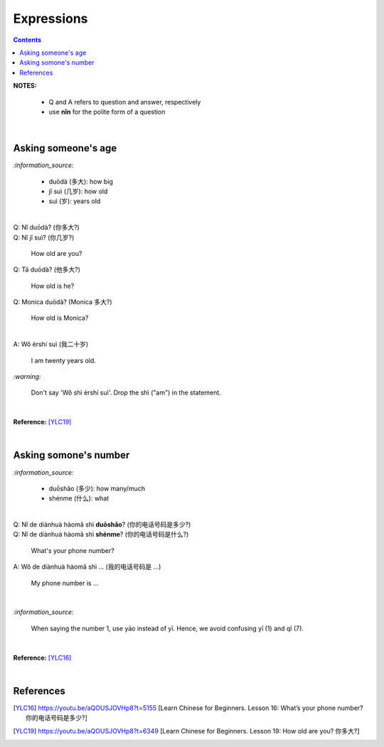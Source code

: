 ===========
Expressions
===========
.. contents:: **Contents**
   :depth: 3
   :local:
   :backlinks: top

**NOTES:**

   - Q and A refers to question and answer, respectively
   - use **nǐn** for the polite form of a question

|

Asking someone's age
=====================
`:information_source:`
   
   - duōdà (多大): how big
   - jǐ suì (几岁): how old
   - suì (岁): years old

|

| Q: Nǐ duōdà? (你多大?)
| Q: Nǐ jǐ suì? (你几岁?)

   How old are you?
   
| Q: Tā duōdà? (他多大?)

   How old is he?
   
| Q: Monica duōdà? (Monica 多大?)

   How old is Monica?

|

| A: Wǒ èrshí suì (我二十岁)

   I am twenty years old.

`:warning:`

   Don't say 'Wǒ shì èrshí suì'. Drop the shì ("am") in the statement.

|

**Reference:** [YLC19]_
 
|
 
Asking somone's number
======================
`:information_source:`

   - duōshǎo (多少): how many/much
   - shénme (什么): what

|

| Q: Nǐ de diànhuà hàomǎ shì **duōshǎo**? (你的电话号码是多少?)
| Q: Nǐ de diànhuà hàomǎ shì **shénme**? (你的电话号码是什么?)

  What's your phone number?
| A: Wǒ de diànhuà hàomǎ shì ... (我的电话号码是 ...) 

  My phone number is ...

|

`:information_source:`

   When saying the number 1, use yāo instead of yī. Hence, we avoid
   confusing yī (1) and qī (7).

|

**Reference:** [YLC16]_

|
   
References
==========

.. [YLC16] https://youtu.be/aQOUSJOVHp8?t=5155 [Learn Chinese for Beginners. Lesson 16: What’s your phone number?  你的电话号码是多少?]
.. [YLC19] https://youtu.be/aQOUSJOVHp8?t=6349 [Learn Chinese for Beginners. Lesson 19: How old are you? 你多大?]
